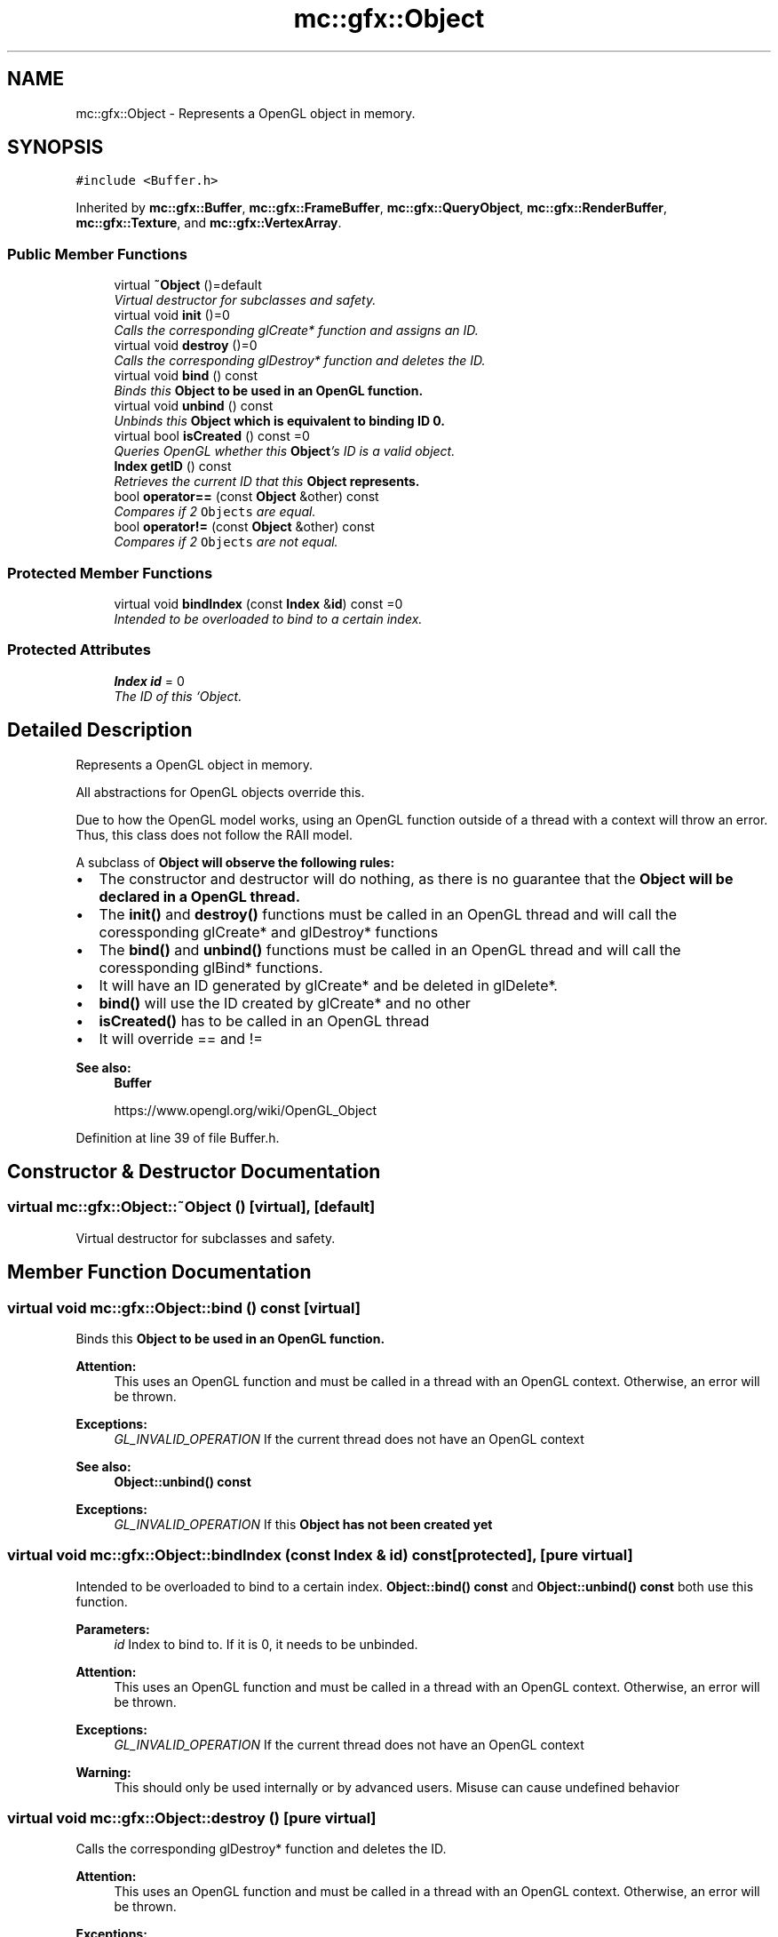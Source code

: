 .TH "mc::gfx::Object" 3 "Sun Dec 11 2016" "Version Alpha" "MACE" \" -*- nroff -*-
.ad l
.nh
.SH NAME
mc::gfx::Object \- Represents a OpenGL object in memory\&.  

.SH SYNOPSIS
.br
.PP
.PP
\fC#include <Buffer\&.h>\fP
.PP
Inherited by \fBmc::gfx::Buffer\fP, \fBmc::gfx::FrameBuffer\fP, \fBmc::gfx::QueryObject\fP, \fBmc::gfx::RenderBuffer\fP, \fBmc::gfx::Texture\fP, and \fBmc::gfx::VertexArray\fP\&.
.SS "Public Member Functions"

.in +1c
.ti -1c
.RI "virtual \fB~Object\fP ()=default"
.br
.RI "\fIVirtual destructor for subclasses and safety\&. \fP"
.ti -1c
.RI "virtual void \fBinit\fP ()=0"
.br
.RI "\fICalls the corresponding glCreate* function and assigns an ID\&. \fP"
.ti -1c
.RI "virtual void \fBdestroy\fP ()=0"
.br
.RI "\fICalls the corresponding glDestroy* function and deletes the ID\&. \fP"
.ti -1c
.RI "virtual void \fBbind\fP () const "
.br
.RI "\fIBinds this \fC\fBObject\fP\fP to be used in an OpenGL function\&. \fP"
.ti -1c
.RI "virtual void \fBunbind\fP () const "
.br
.RI "\fIUnbinds this \fC\fBObject\fP\fP which is equivalent to binding ID 0\&. \fP"
.ti -1c
.RI "virtual bool \fBisCreated\fP () const  =0"
.br
.RI "\fIQueries OpenGL whether this \fBObject\fP's ID is a valid object\&. \fP"
.ti -1c
.RI "\fBIndex\fP \fBgetID\fP () const "
.br
.RI "\fIRetrieves the current ID that this \fC\fBObject\fP\fP represents\&. \fP"
.ti -1c
.RI "bool \fBoperator==\fP (const \fBObject\fP &other) const "
.br
.RI "\fICompares if 2 \fCObjects\fP are equal\&. \fP"
.ti -1c
.RI "bool \fBoperator!=\fP (const \fBObject\fP &other) const "
.br
.RI "\fICompares if 2 \fCObjects\fP are not equal\&. \fP"
.in -1c
.SS "Protected Member Functions"

.in +1c
.ti -1c
.RI "virtual void \fBbindIndex\fP (const \fBIndex\fP &\fBid\fP) const  =0"
.br
.RI "\fIIntended to be overloaded to bind to a certain index\&. \fP"
.in -1c
.SS "Protected Attributes"

.in +1c
.ti -1c
.RI "\fBIndex\fP \fBid\fP = 0"
.br
.RI "\fIThe ID of this `Object\&. \fP"
.in -1c
.SH "Detailed Description"
.PP 
Represents a OpenGL object in memory\&. 

All abstractions for OpenGL objects override this\&. 
.PP
Due to how the OpenGL model works, using an OpenGL function outside of a thread with a context will throw an error\&. Thus, this class does not follow the RAII model\&. 
.PP
A subclass of \fC\fBObject\fP\fP will observe the following rules:
.IP "\(bu" 2
The constructor and destructor will do nothing, as there is no guarantee that the \fC\fBObject\fP\fP will be declared in a OpenGL thread\&.
.IP "\(bu" 2
The \fBinit()\fP and \fBdestroy()\fP functions must be called in an OpenGL thread and will call the coressponding glCreate* and glDestroy* functions
.IP "\(bu" 2
The \fBbind()\fP and \fBunbind()\fP functions must be called in an OpenGL thread and will call the coressponding glBind* functions\&.
.IP "\(bu" 2
It will have an ID generated by glCreate* and be deleted in glDelete*\&.
.IP "\(bu" 2
\fBbind()\fP will use the ID created by glCreate* and no other
.IP "\(bu" 2
\fBisCreated()\fP has to be called in an OpenGL thread
.IP "\(bu" 2
It will override == and != 
.PP
\fBSee also:\fP
.RS 4
\fBBuffer\fP 
.PP
https://www.opengl.org/wiki/OpenGL_Object 
.RE
.PP

.PP

.PP
Definition at line 39 of file Buffer\&.h\&.
.SH "Constructor & Destructor Documentation"
.PP 
.SS "virtual mc::gfx::Object::~Object ()\fC [virtual]\fP, \fC [default]\fP"

.PP
Virtual destructor for subclasses and safety\&. 
.SH "Member Function Documentation"
.PP 
.SS "virtual void mc::gfx::Object::bind () const\fC [virtual]\fP"

.PP
Binds this \fC\fBObject\fP\fP to be used in an OpenGL function\&. 
.PP
\fBAttention:\fP
.RS 4
This uses an OpenGL function and must be called in a thread with an OpenGL context\&. Otherwise, an error will be thrown\&. 
.RE
.PP
\fBExceptions:\fP
.RS 4
\fIGL_INVALID_OPERATION\fP If the current thread does not have an OpenGL context 
.RE
.PP
\fBSee also:\fP
.RS 4
\fBObject::unbind() const\fP 
.RE
.PP
\fBExceptions:\fP
.RS 4
\fIGL_INVALID_OPERATION\fP If this \fC\fBObject\fP\fP has not been created yet 
.RE
.PP

.SS "virtual void mc::gfx::Object::bindIndex (const \fBIndex\fP & id) const\fC [protected]\fP, \fC [pure virtual]\fP"

.PP
Intended to be overloaded to bind to a certain index\&. \fBObject::bind() const \fPand \fBObject::unbind() const \fPboth use this function\&. 
.PP
\fBParameters:\fP
.RS 4
\fIid\fP Index to bind to\&. If it is 0, it needs to be unbinded\&. 
.RE
.PP
\fBAttention:\fP
.RS 4
This uses an OpenGL function and must be called in a thread with an OpenGL context\&. Otherwise, an error will be thrown\&. 
.RE
.PP
\fBExceptions:\fP
.RS 4
\fIGL_INVALID_OPERATION\fP If the current thread does not have an OpenGL context 
.RE
.PP
\fBWarning:\fP
.RS 4
This should only be used internally or by advanced users\&. Misuse can cause undefined behavior 
.RE
.PP

.SS "virtual void mc::gfx::Object::destroy ()\fC [pure virtual]\fP"

.PP
Calls the corresponding glDestroy* function and deletes the ID\&. 
.PP
\fBAttention:\fP
.RS 4
This uses an OpenGL function and must be called in a thread with an OpenGL context\&. Otherwise, an error will be thrown\&. 
.RE
.PP
\fBExceptions:\fP
.RS 4
\fIGL_INVALID_OPERATION\fP If the current thread does not have an OpenGL context 
.RE
.PP
\fBSee also:\fP
.RS 4
\fBObject::init()\fP 
.PP
\fBObject::bind() const\fP 
.PP
\fBObject::unbind\fP const 
.PP
\fBObject::isCreated() const\fP 
.RE
.PP
\fBExceptions:\fP
.RS 4
\fIGL_INVALID_OPERATION\fP If this \fC\fBObject\fP\fP has not been created yet (\fBObject::init()\fP has not been called) 
.RE
.PP

.PP
Implemented in \fBmc::gfx::VertexArray\fP, \fBmc::gfx::Buffer\fP, \fBmc::gfx::Texture\fP, \fBmc::gfx::FrameBuffer\fP, \fBmc::gfx::RenderBuffer\fP, and \fBmc::gfx::QueryObject\fP\&.
.SS "\fBIndex\fP mc::gfx::Object::getID () const"

.PP
Retrieves the current ID that this \fC\fBObject\fP\fP represents\&. The ID is an unsigned number that acts like a pointer to OpenGL memory\&. It is assigned when \fBObject::init()\fP is called\&. 
.PP
If it is 0, the \fC\fBObject\fP\fP is considered uncreated\&. 
.PP
When using \fBObject::bind() const \fPit will bind to this ID\&. \fBObject::unbind() const \fPwill bind to ID 0, which is the equivelant of a null pointer\&. 
.PP
\fBReturns:\fP
.RS 4
The ID represented by this \fC\fBObject\fP\fP 
.RE
.PP

.SS "virtual void mc::gfx::Object::init ()\fC [pure virtual]\fP"

.PP
Calls the corresponding glCreate* function and assigns an ID\&. 
.PP
\fBAttention:\fP
.RS 4
This uses an OpenGL function and must be called in a thread with an OpenGL context\&. Otherwise, an error will be thrown\&. 
.RE
.PP
\fBExceptions:\fP
.RS 4
\fIGL_INVALID_OPERATION\fP If the current thread does not have an OpenGL context 
.RE
.PP
\fBSee also:\fP
.RS 4
\fBObject::destroy()\fP 
.PP
\fBObject::bind() const\fP 
.PP
\fBObject::unbind\fP const 
.PP
\fBObject::isCreated() const\fP 
.RE
.PP

.PP
Implemented in \fBmc::gfx::VertexArray\fP, \fBmc::gfx::Buffer\fP, \fBmc::gfx::Texture\fP, \fBmc::gfx::FrameBuffer\fP, \fBmc::gfx::RenderBuffer\fP, and \fBmc::gfx::QueryObject\fP\&.
.SS "virtual bool mc::gfx::Object::isCreated () const\fC [pure virtual]\fP"

.PP
Queries OpenGL whether this \fBObject\fP's ID is a valid object\&. 
.PP
\fBReturns:\fP
.RS 4
Whether this \fC\fBObject\fP\fP represents memory 
.RE
.PP
\fBSee also:\fP
.RS 4
\fBObject::bind() const\fP 
.PP
\fBObject::init()\fP 
.RE
.PP
\fBAttention:\fP
.RS 4
This uses an OpenGL function and must be called in a thread with an OpenGL context\&. Otherwise, an error will be thrown\&. 
.RE
.PP
\fBExceptions:\fP
.RS 4
\fIGL_INVALID_OPERATION\fP If the current thread does not have an OpenGL context 
.RE
.PP

.PP
Implemented in \fBmc::gfx::VertexArray\fP, \fBmc::gfx::Buffer\fP, \fBmc::gfx::Texture\fP, \fBmc::gfx::FrameBuffer\fP, \fBmc::gfx::RenderBuffer\fP, and \fBmc::gfx::QueryObject\fP\&.
.SS "bool mc::gfx::Object::operator!= (const \fBObject\fP & other) const"

.PP
Compares if 2 \fCObjects\fP are not equal\&. Their ID is compared\&. 
.PP
\fBSee also:\fP
.RS 4
\fBObject::getID() const\fP 
.PP
\fBObject::operator==(const Object&) const\fP 
.RE
.PP
\fBReturns:\fP
.RS 4
Whether \fCthis\fP and \fCother\fP are different 
.RE
.PP
\fBParameters:\fP
.RS 4
\fIother\fP What to compare with 
.RE
.PP

.SS "bool mc::gfx::Object::operator== (const \fBObject\fP & other) const"

.PP
Compares if 2 \fCObjects\fP are equal\&. Their ID is compared\&. 
.PP
\fBSee also:\fP
.RS 4
\fBObject::getID() const\fP 
.PP
\fBObject::operator!=(const Object&) const\fP 
.RE
.PP
\fBReturns:\fP
.RS 4
Whether \fCthis\fP and \fCother\fP are the same 
.RE
.PP
\fBParameters:\fP
.RS 4
\fIother\fP What to compare with 
.RE
.PP

.SS "virtual void mc::gfx::Object::unbind () const\fC [virtual]\fP"

.PP
Unbinds this \fC\fBObject\fP\fP which is equivalent to binding ID 0\&. 
.PP
\fBAttention:\fP
.RS 4
This uses an OpenGL function and must be called in a thread with an OpenGL context\&. Otherwise, an error will be thrown\&. 
.RE
.PP
\fBExceptions:\fP
.RS 4
\fIGL_INVALID_OPERATION\fP If the current thread does not have an OpenGL context 
.RE
.PP
\fBSee also:\fP
.RS 4
\fBObject::bind() const\fP 
.RE
.PP

.SH "Member Data Documentation"
.PP 
.SS "\fBIndex\fP mc::gfx::Object::id = 0\fC [protected]\fP"

.PP
The ID of this `Object\&. ` Should be set in \fBObject::init()\fP and become 0 in \fBObject::destroy()\fP 
.PP
\fBObject::getID() const \fPreturns this\&. 
.PP
Definition at line 123 of file Buffer\&.h\&.

.SH "Author"
.PP 
Generated automatically by Doxygen for MACE from the source code\&.
